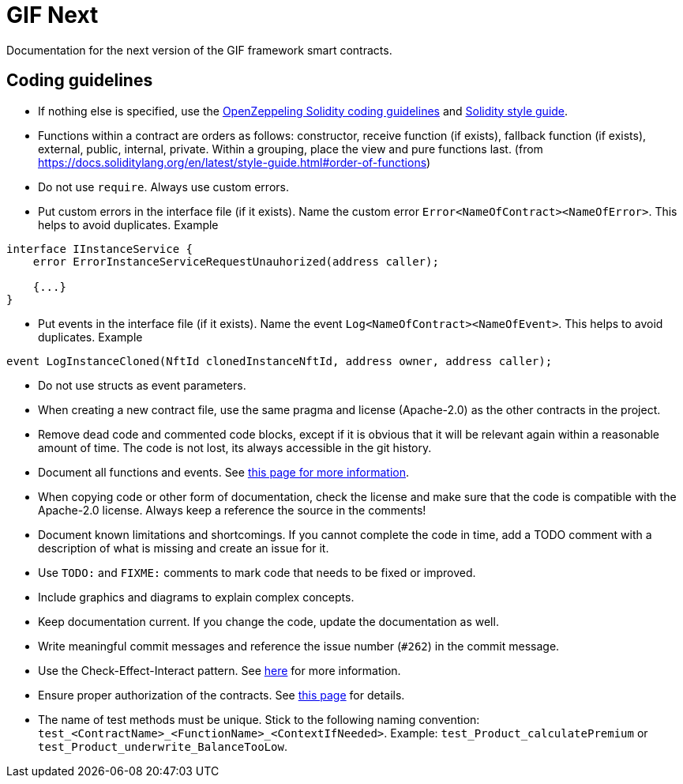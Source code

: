 = GIF Next

Documentation for the next version of the GIF framework smart contracts. 

== Coding guidelines 

* If nothing else is specified, use the https://github.com/OpenZeppelin/openzeppelin-contracts/blob/master/GUIDELINES.md#solidity-conventions[OpenZeppeling Solidity coding guidelines] and https://docs.soliditylang.org/en/latest/style-guide.html[Solidity style guide].
* Functions within a contract are orders as follows: constructor, receive function (if exists), fallback function (if exists), external, public, internal, private. Within a grouping, place the view and pure functions last. (from https://docs.soliditylang.org/en/latest/style-guide.html#order-of-functions)
* Do not use `require`. Always use custom errors. 
* Put custom errors in the interface file (if it exists). Name the custom error `Error<NameOfContract><NameOfError>`. This helps to avoid duplicates. Example 
[source, solidity]
----
interface IInstanceService {
    error ErrorInstanceServiceRequestUnauhorized(address caller);
    
    {...}
}
----
* Put events in the interface file (if it exists). Name the event `Log<NameOfContract><NameOfEvent>`. This helps to avoid duplicates. Example
[source, solidity]
----
event LogInstanceCloned(NftId clonedInstanceNftId, address owner, address caller);
----
* Do not use structs as event parameters.
* When creating a new contract file, use the same pragma and license (Apache-2.0) as the other contracts in the project.
* Remove dead code and commented code blocks, except if it is obvious that it will be relevant again within a reasonable amount of time. The code is not lost, its always accessible in the git history.
* Document all functions and events. See xref:howto-documentation.adoc[this page for more information].
* When copying code or other form of documentation, check the license and make sure that the code is compatible with the Apache-2.0 license. Always keep a reference the source in the comments!
* Document known limitations and shortcomings. If you cannot complete the code in time, add a TODO comment with a description of what is missing and create an issue for it. 
* Use `TODO:` and `FIXME:` comments to mark code that needs to be fixed or improved.
* Include graphics and diagrams to explain complex concepts.
* Keep documentation current. If you change the code, update the documentation as well. 
* Write meaningful commit messages and reference the issue number (`#262`) in the commit message. 
* Use the Check-Effect-Interact pattern. See https://fravoll.github.io/solidity-patterns/checks_effects_interactions.html[here] for more information.
* Ensure proper authorization of the contracts. See xref:authz.adoc[this page] for details.
* The name of test methods must be unique. Stick to the following naming convention: `test_<ContractName>_<FunctionName>_<ContextIfNeeded>`. Example: `test_Product_calculatePremium` or `test_Product_underwrite_BalanceTooLow`.


